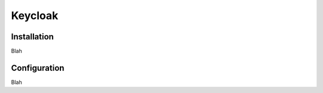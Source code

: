 ########
Keycloak
########

************
Installation
************

Blah

*************
Configuration
*************

Blah
